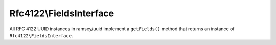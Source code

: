 .. _reference.rfc4122.fieldsinterface:

========================
Rfc4122\\FieldsInterface
========================

All RFC 4122 UUID instances in ramsey/uuid implement a ``getFields()`` method
that returns an instance of ``Rfc4122\FieldsInterface``.

.. php:namespace:: Ramsey\Uuid\Rfc4122

.. php:interface:: FieldsInterface

    Represents the fields of an RFC 4122 UUID.

    .. php:method:: getBytes()

        :returns: (*string*) The bytes that comprise these fields.

    .. php:method:: getClockSeq()

        :returns: (*Ramsey\\Uuid\\Type\\Hexadecimal*) The full 16-bit clock sequence, with the variant bits (two most significant bits) masked out.

    .. php:method:: getClockSeqHiAndReserved()

        :returns: (*Ramsey\\Uuid\\Type\\Hexadecimal*) The high field of the clock sequence multiplexed with the variant.

    .. php:method:: getClockSeqLow()

        :returns: (*Ramsey\\Uuid\\Type\\Hexadecimal*) The low field of the clock sequence.

    .. php:method:: getNode()

        :returns: (*Ramsey\\Uuid\\Type\\Hexadecimal*) The node field.

    .. php:method:: getTimeHiAndVersion()

        :returns: (*Ramsey\\Uuid\\Type\\Hexadecimal*) The high field of the timestamp multiplexed with the version.

    .. php:method:: getTimeLow()

        :returns: (*Ramsey\\Uuid\\Type\\Hexadecimal*) The low field of the timestamp.

    .. php:method:: getTimeMid()

        :returns: (*Ramsey\\Uuid\\Type\\Hexadecimal*) The middle field of the timestamp.

    .. php:method:: getTimestamp()

        :returns: (*Ramsey\\Uuid\\Type\\Hexadecimal*) The full 60-bit timestamp, without the version.

    .. php:method:: getVariant()

        Returns the variant, which, for RFC 4122 variant UUIDs, should always be
        the value ``2``.

        :returns: (*int*) The UUID variant.

    .. php:method:: getVersion()

        :returns: (*int*) The UUID version.

    .. php:method:: isNil()

        A *nil* UUID is a special type of UUID with all 128 bits set to zero.
        Its string standard representation is always
        ``00000000-0000-0000-0000-000000000000``.

        :returns: (*bool*) True if this UUID represents a nil UUID.
